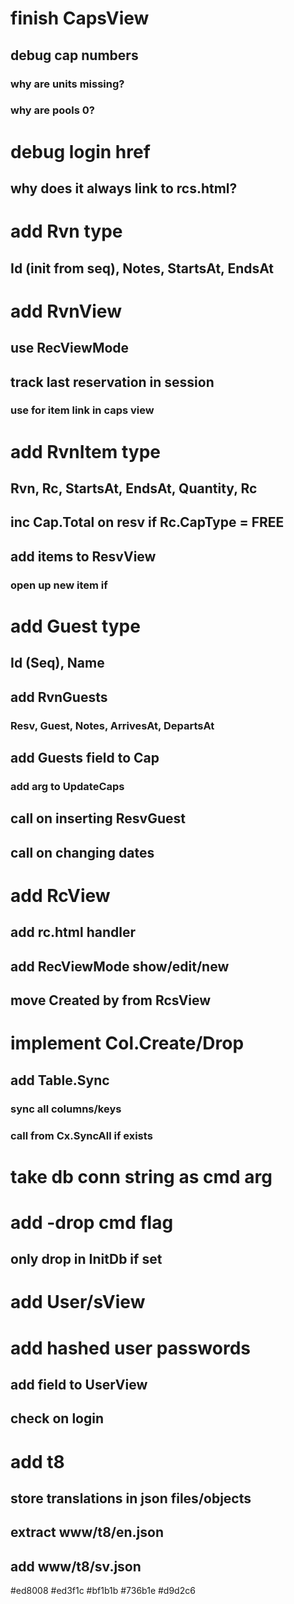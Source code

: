 * finish CapsView
** debug cap numbers
*** why are units missing?
*** why are pools 0?
* debug login href
** why does it always link to rcs.html?
* add Rvn type
** Id (init from seq), Notes, StartsAt, EndsAt
* add RvnView
** use RecViewMode
** track last reservation in session
*** use for item link in caps view
* add RvnItem type
** Rvn, Rc, StartsAt, EndsAt, Quantity, Rc
** inc Cap.Total on resv if Rc.CapType = FREE
** add items to ResvView
*** open up new item if
* add Guest type
** Id (Seq), Name
** add RvnGuests
*** Resv, Guest, Notes, ArrivesAt, DepartsAt
** add Guests field to Cap
*** add arg to UpdateCaps
** call on inserting ResvGuest
** call on changing dates
* add RcView
** add rc.html handler
** add RecViewMode show/edit/new
** move Created by from RcsView
* implement Col.Create/Drop
** add Table.Sync
*** sync all columns/keys
*** call from Cx.SyncAll if exists
* take db conn string as cmd arg
* add -drop cmd flag
** only drop in InitDb if set
* add User/sView
* add hashed user passwords
** add field to UserView
** check on login
* add t8
** store translations in json files/objects
** extract www/t8/en.json
** add www/t8/sv.json

#ed8008
#ed3f1c
#bf1b1b
#736b1e
#d9d2c6
